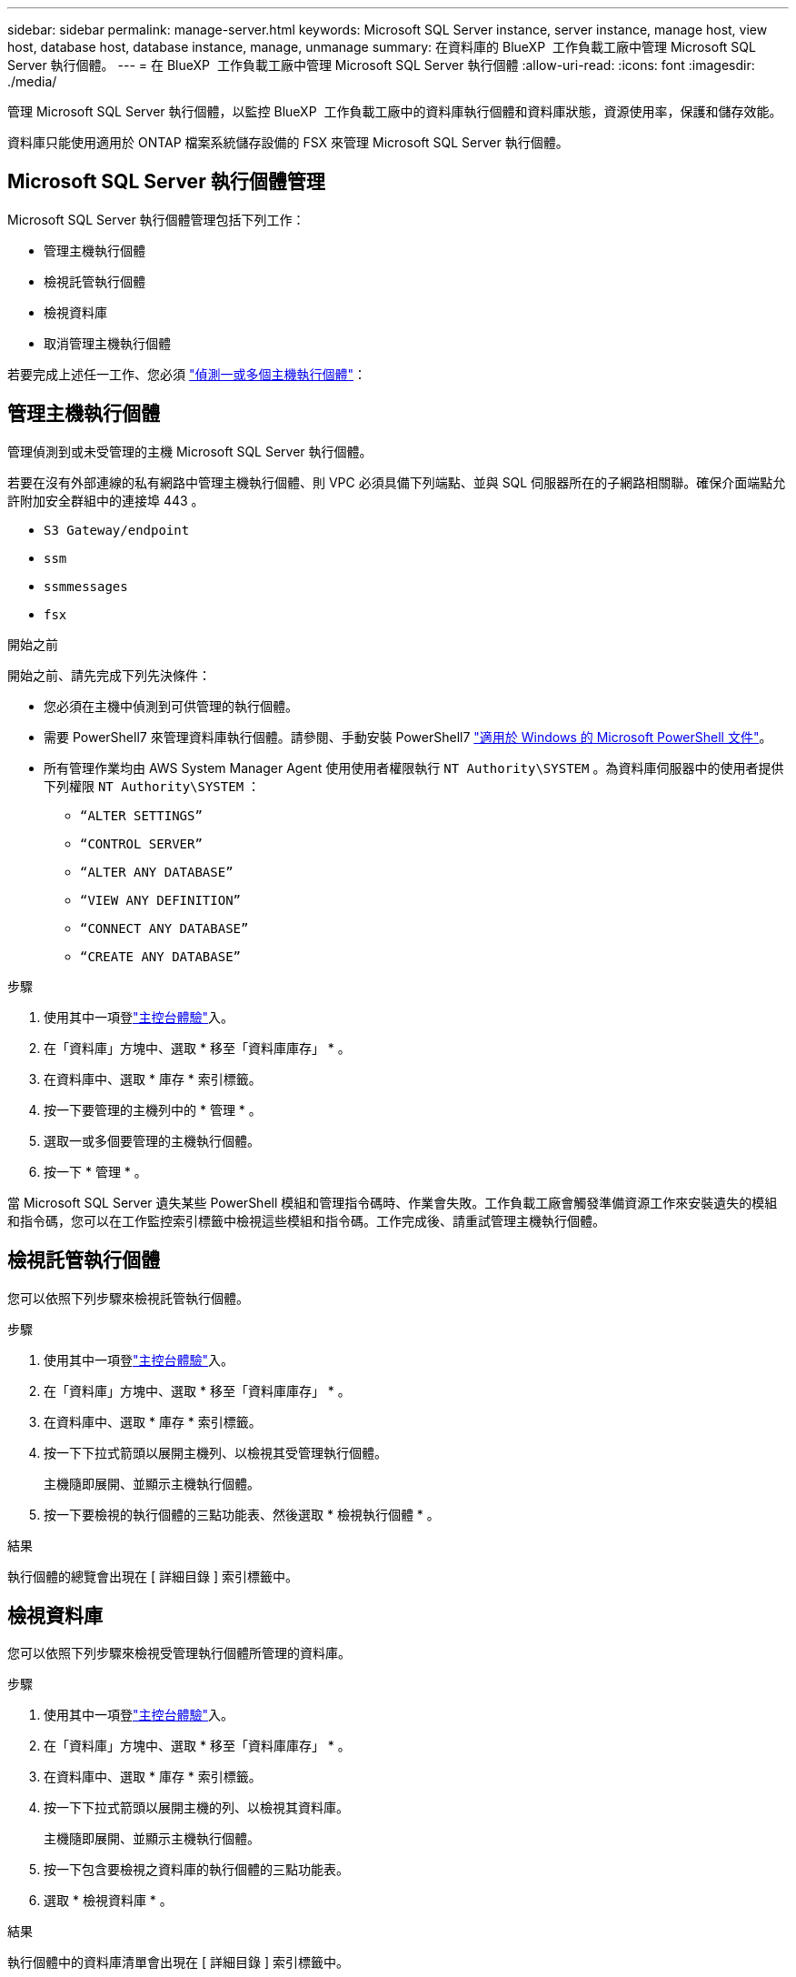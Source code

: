 ---
sidebar: sidebar 
permalink: manage-server.html 
keywords: Microsoft SQL Server instance, server instance, manage host, view host, database host, database instance, manage, unmanage 
summary: 在資料庫的 BlueXP  工作負載工廠中管理 Microsoft SQL Server 執行個體。 
---
= 在 BlueXP  工作負載工廠中管理 Microsoft SQL Server 執行個體
:allow-uri-read: 
:icons: font
:imagesdir: ./media/


[role="lead"]
管理 Microsoft SQL Server 執行個體，以監控 BlueXP  工作負載工廠中的資料庫執行個體和資料庫狀態，資源使用率，保護和儲存效能。

資料庫只能使用適用於 ONTAP 檔案系統儲存設備的 FSX 來管理 Microsoft SQL Server 執行個體。



== Microsoft SQL Server 執行個體管理

Microsoft SQL Server 執行個體管理包括下列工作：

* 管理主機執行個體
* 檢視託管執行個體
* 檢視資料庫
* 取消管理主機執行個體


若要完成上述任一工作、您必須 link:detect-host.html["偵測一或多個主機執行個體"^]：



== 管理主機執行個體

管理偵測到或未受管理的主機 Microsoft SQL Server 執行個體。

若要在沒有外部連線的私有網路中管理主機執行個體、則 VPC 必須具備下列端點、並與 SQL 伺服器所在的子網路相關聯。確保介面端點允許附加安全群組中的連接埠 443 。

* `S3 Gateway/endpoint`
* `ssm`
* `ssmmessages`
* `fsx`


.開始之前
開始之前、請先完成下列先決條件：

* 您必須在主機中偵測到可供管理的執行個體。
* 需要 PowerShell7 來管理資料庫執行個體。請參閱、手動安裝 PowerShell7 link:https://learn.microsoft.com/en-us/powershell/scripting/developer/module/installing-a-powershell-module?view=powershell-7.4["適用於 Windows 的 Microsoft PowerShell 文件"^]。
* 所有管理作業均由 AWS System Manager Agent 使用使用者權限執行 `NT Authority\SYSTEM` 。為資料庫伺服器中的使用者提供下列權限 `NT Authority\SYSTEM` ：
+
** `“ALTER SETTINGS”`
** `“CONTROL SERVER”`
** `“ALTER ANY DATABASE”`
** `“VIEW ANY DEFINITION”`
** `“CONNECT ANY DATABASE”`
** `“CREATE ANY DATABASE”`




.步驟
. 使用其中一項登link:https://docs.netapp.com/us-en/workload-setup-admin/console-experiences.html["主控台體驗"^]入。
. 在「資料庫」方塊中、選取 * 移至「資料庫庫存」 * 。
. 在資料庫中、選取 * 庫存 * 索引標籤。
. 按一下要管理的主機列中的 * 管理 * 。
. 選取一或多個要管理的主機執行個體。
. 按一下 * 管理 * 。


當 Microsoft SQL Server 遺失某些 PowerShell 模組和管理指令碼時、作業會失敗。工作負載工廠會觸發準備資源工作來安裝遺失的模組和指令碼，您可以在工作監控索引標籤中檢視這些模組和指令碼。工作完成後、請重試管理主機執行個體。



== 檢視託管執行個體

您可以依照下列步驟來檢視託管執行個體。

.步驟
. 使用其中一項登link:https://docs.netapp.com/us-en/workload-setup-admin/console-experiences.html["主控台體驗"^]入。
. 在「資料庫」方塊中、選取 * 移至「資料庫庫存」 * 。
. 在資料庫中、選取 * 庫存 * 索引標籤。
. 按一下下拉式箭頭以展開主機列、以檢視其受管理執行個體。
+
主機隨即展開、並顯示主機執行個體。

. 按一下要檢視的執行個體的三點功能表、然後選取 * 檢視執行個體 * 。


.結果
執行個體的總覽會出現在 [ 詳細目錄 ] 索引標籤中。



== 檢視資料庫

您可以依照下列步驟來檢視受管理執行個體所管理的資料庫。

.步驟
. 使用其中一項登link:https://docs.netapp.com/us-en/workload-setup-admin/console-experiences.html["主控台體驗"^]入。
. 在「資料庫」方塊中、選取 * 移至「資料庫庫存」 * 。
. 在資料庫中、選取 * 庫存 * 索引標籤。
. 按一下下拉式箭頭以展開主機的列、以檢視其資料庫。
+
主機隨即展開、並顯示主機執行個體。

. 按一下包含要檢視之資料庫的執行個體的三點功能表。
. 選取 * 檢視資料庫 * 。


.結果
執行個體中的資料庫清單會出現在 [ 詳細目錄 ] 索引標籤中。



== 取消管理主機執行個體

請依照下列步驟取消管理主機執行個體。

.步驟
. 使用其中一項登link:https://docs.netapp.com/us-en/workload-setup-admin/console-experiences.html["主控台體驗"^]入。
. 在「資料庫」方塊中、選取 * 移至「資料庫庫存」 * 。
. 在資料庫中、選取 * 庫存 * 索引標籤。
. 按一下下拉式箭頭、展開要取消管理的主機執行個體列。
+
主機隨即展開、並顯示主機執行個體。

. 按一下要取消管理的執行個體的「三點」功能表。
. 選取 * 取消管理 * 。


.結果
主機執行個體現在不受管理。
